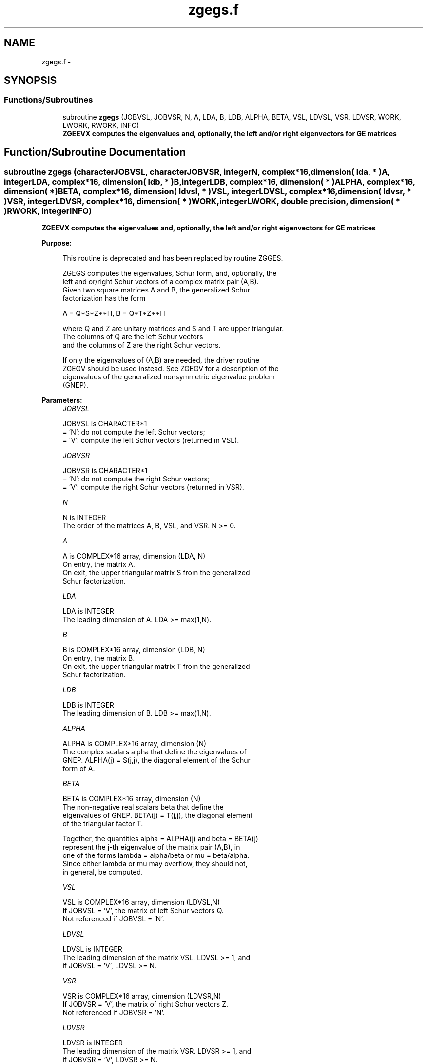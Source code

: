 .TH "zgegs.f" 3 "Sat Nov 16 2013" "Version 3.4.2" "LAPACK" \" -*- nroff -*-
.ad l
.nh
.SH NAME
zgegs.f \- 
.SH SYNOPSIS
.br
.PP
.SS "Functions/Subroutines"

.in +1c
.ti -1c
.RI "subroutine \fBzgegs\fP (JOBVSL, JOBVSR, N, A, LDA, B, LDB, ALPHA, BETA, VSL, LDVSL, VSR, LDVSR, WORK, LWORK, RWORK, INFO)"
.br
.RI "\fI\fB ZGEEVX computes the eigenvalues and, optionally, the left and/or right eigenvectors for GE matrices\fP \fP"
.in -1c
.SH "Function/Subroutine Documentation"
.PP 
.SS "subroutine zgegs (characterJOBVSL, characterJOBVSR, integerN, complex*16, dimension( lda, * )A, integerLDA, complex*16, dimension( ldb, * )B, integerLDB, complex*16, dimension( * )ALPHA, complex*16, dimension( * )BETA, complex*16, dimension( ldvsl, * )VSL, integerLDVSL, complex*16, dimension( ldvsr, * )VSR, integerLDVSR, complex*16, dimension( * )WORK, integerLWORK, double precision, dimension( * )RWORK, integerINFO)"

.PP
\fB ZGEEVX computes the eigenvalues and, optionally, the left and/or right eigenvectors for GE matrices\fP  
.PP
\fBPurpose: \fP
.RS 4

.PP
.nf
 This routine is deprecated and has been replaced by routine ZGGES.

 ZGEGS computes the eigenvalues, Schur form, and, optionally, the
 left and or/right Schur vectors of a complex matrix pair (A,B).
 Given two square matrices A and B, the generalized Schur
 factorization has the form
 
    A = Q*S*Z**H,  B = Q*T*Z**H
 
 where Q and Z are unitary matrices and S and T are upper triangular.
 The columns of Q are the left Schur vectors
 and the columns of Z are the right Schur vectors.
 
 If only the eigenvalues of (A,B) are needed, the driver routine
 ZGEGV should be used instead.  See ZGEGV for a description of the
 eigenvalues of the generalized nonsymmetric eigenvalue problem
 (GNEP).
.fi
.PP
 
.RE
.PP
\fBParameters:\fP
.RS 4
\fIJOBVSL\fP 
.PP
.nf
          JOBVSL is CHARACTER*1
          = 'N':  do not compute the left Schur vectors;
          = 'V':  compute the left Schur vectors (returned in VSL).
.fi
.PP
.br
\fIJOBVSR\fP 
.PP
.nf
          JOBVSR is CHARACTER*1
          = 'N':  do not compute the right Schur vectors;
          = 'V':  compute the right Schur vectors (returned in VSR).
.fi
.PP
.br
\fIN\fP 
.PP
.nf
          N is INTEGER
          The order of the matrices A, B, VSL, and VSR.  N >= 0.
.fi
.PP
.br
\fIA\fP 
.PP
.nf
          A is COMPLEX*16 array, dimension (LDA, N)
          On entry, the matrix A.
          On exit, the upper triangular matrix S from the generalized
          Schur factorization.
.fi
.PP
.br
\fILDA\fP 
.PP
.nf
          LDA is INTEGER
          The leading dimension of A.  LDA >= max(1,N).
.fi
.PP
.br
\fIB\fP 
.PP
.nf
          B is COMPLEX*16 array, dimension (LDB, N)
          On entry, the matrix B.
          On exit, the upper triangular matrix T from the generalized
          Schur factorization.
.fi
.PP
.br
\fILDB\fP 
.PP
.nf
          LDB is INTEGER
          The leading dimension of B.  LDB >= max(1,N).
.fi
.PP
.br
\fIALPHA\fP 
.PP
.nf
          ALPHA is COMPLEX*16 array, dimension (N)
          The complex scalars alpha that define the eigenvalues of
          GNEP.  ALPHA(j) = S(j,j), the diagonal element of the Schur
          form of A.
.fi
.PP
.br
\fIBETA\fP 
.PP
.nf
          BETA is COMPLEX*16 array, dimension (N)
          The non-negative real scalars beta that define the
          eigenvalues of GNEP.  BETA(j) = T(j,j), the diagonal element
          of the triangular factor T.

          Together, the quantities alpha = ALPHA(j) and beta = BETA(j)
          represent the j-th eigenvalue of the matrix pair (A,B), in
          one of the forms lambda = alpha/beta or mu = beta/alpha.
          Since either lambda or mu may overflow, they should not,
          in general, be computed.
.fi
.PP
.br
\fIVSL\fP 
.PP
.nf
          VSL is COMPLEX*16 array, dimension (LDVSL,N)
          If JOBVSL = 'V', the matrix of left Schur vectors Q.
          Not referenced if JOBVSL = 'N'.
.fi
.PP
.br
\fILDVSL\fP 
.PP
.nf
          LDVSL is INTEGER
          The leading dimension of the matrix VSL. LDVSL >= 1, and
          if JOBVSL = 'V', LDVSL >= N.
.fi
.PP
.br
\fIVSR\fP 
.PP
.nf
          VSR is COMPLEX*16 array, dimension (LDVSR,N)
          If JOBVSR = 'V', the matrix of right Schur vectors Z.
          Not referenced if JOBVSR = 'N'.
.fi
.PP
.br
\fILDVSR\fP 
.PP
.nf
          LDVSR is INTEGER
          The leading dimension of the matrix VSR. LDVSR >= 1, and
          if JOBVSR = 'V', LDVSR >= N.
.fi
.PP
.br
\fIWORK\fP 
.PP
.nf
          WORK is COMPLEX*16 array, dimension (MAX(1,LWORK))
          On exit, if INFO = 0, WORK(1) returns the optimal LWORK.
.fi
.PP
.br
\fILWORK\fP 
.PP
.nf
          LWORK is INTEGER
          The dimension of the array WORK.  LWORK >= max(1,2*N).
          For good performance, LWORK must generally be larger.
          To compute the optimal value of LWORK, call ILAENV to get
          blocksizes (for ZGEQRF, ZUNMQR, and CUNGQR.)  Then compute:
          NB  -- MAX of the blocksizes for ZGEQRF, ZUNMQR, and CUNGQR;
          the optimal LWORK is N*(NB+1).

          If LWORK = -1, then a workspace query is assumed; the routine
          only calculates the optimal size of the WORK array, returns
          this value as the first entry of the WORK array, and no error
          message related to LWORK is issued by XERBLA.
.fi
.PP
.br
\fIRWORK\fP 
.PP
.nf
          RWORK is DOUBLE PRECISION array, dimension (3*N)
.fi
.PP
.br
\fIINFO\fP 
.PP
.nf
          INFO is INTEGER
          = 0:  successful exit
          < 0:  if INFO = -i, the i-th argument had an illegal value.
          =1,...,N:
                The QZ iteration failed.  (A,B) are not in Schur
                form, but ALPHA(j) and BETA(j) should be correct for
                j=INFO+1,...,N.
          > N:  errors that usually indicate LAPACK problems:
                =N+1: error return from ZGGBAL
                =N+2: error return from ZGEQRF
                =N+3: error return from ZUNMQR
                =N+4: error return from ZUNGQR
                =N+5: error return from ZGGHRD
                =N+6: error return from ZHGEQZ (other than failed
                                               iteration)
                =N+7: error return from ZGGBAK (computing VSL)
                =N+8: error return from ZGGBAK (computing VSR)
                =N+9: error return from ZLASCL (various places)
.fi
.PP
 
.RE
.PP
\fBAuthor:\fP
.RS 4
Univ\&. of Tennessee 
.PP
Univ\&. of California Berkeley 
.PP
Univ\&. of Colorado Denver 
.PP
NAG Ltd\&. 
.RE
.PP
\fBDate:\fP
.RS 4
November 2011 
.RE
.PP

.PP
Definition at line 224 of file zgegs\&.f\&.
.SH "Author"
.PP 
Generated automatically by Doxygen for LAPACK from the source code\&.
